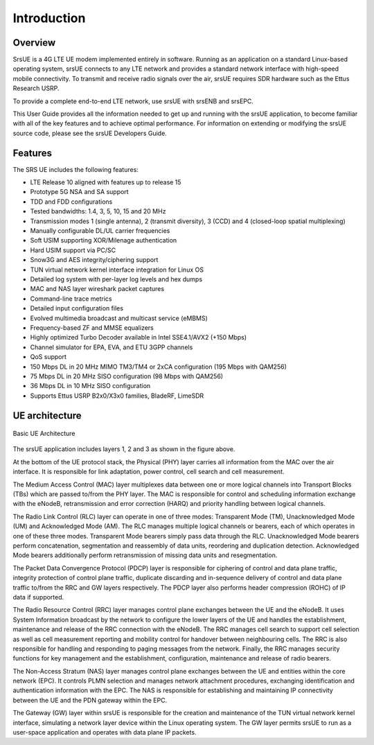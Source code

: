 .. _ue_intro:

Introduction
============

.. image:: .imgs/srsue_logo.png

Overview
********

SrsUE is a 4G LTE UE modem implemented entirely in software. Running as an application on a standard Linux-based operating system, srsUE connects to any LTE network and provides a standard network interface with high-speed mobile connectivity. To transmit and receive radio signals over the air, srsUE requires SDR hardware such as the Ettus Research USRP.

To provide a complete end-to-end LTE network, use srsUE with srsENB and srsEPC. 

This User Guide provides all the information needed to get up and running with the srsUE application, to become familiar with all of the key features and to achieve optimal performance. For information on extending or modifying the srsUE source code, please see the srsUE Developers Guide.

Features
********

The SRS UE includes the following features:

- LTE Release 10 aligned with features up to release 15
- Prototype 5G NSA and SA support
- TDD and FDD configurations
- Tested bandwidths: 1.4, 3, 5, 10, 15 and 20 MHz
- Transmission modes 1 (single antenna), 2 (transmit diversity), 3 (CCD) and 4 (closed-loop spatial multiplexing)
- Manually configurable DL/UL carrier frequencies
- Soft USIM supporting XOR/Milenage authentication
- Hard USIM support via PC/SC
- Snow3G and AES integrity/ciphering support
- TUN virtual network kernel interface integration for Linux OS
- Detailed log system with per-layer log levels and hex dumps
- MAC and NAS layer wireshark packet captures
- Command-line trace metrics
- Detailed input configuration files
- Evolved multimedia broadcast and multicast service (eMBMS)
- Frequency-based ZF and MMSE equalizers
- Highly optimized Turbo Decoder available in Intel SSE4.1/AVX2 (+150 Mbps)
- Channel simulator for EPA, EVA, and ETU 3GPP channels
- QoS support
- 150 Mbps DL in 20 MHz MIMO TM3/TM4 or 2xCA configuration (195 Mbps with QAM256)
- 75 Mbps DL in 20 MHz SISO configuration (98 Mbps with QAM256)
- 36 Mbps DL in 10 MHz SISO configuration
- Supports Ettus USRP B2x0/X3x0 families, BladeRF, LimeSDR

UE architecture
***************

.. figure:: .imgs/ue_basic.png
    :width: 400px
    :align: center
    :alt: alternate text
    :figclass: align-center

    Basic UE Architecture

The srsUE application includes layers 1, 2 and 3 as shown in the figure above.

At the bottom of the UE protocol stack, the Physical (PHY) layer carries all information from the MAC over the air interface. It is responsible for link adaptation, power control, cell search and cell measurement.

The Medium Access Control (MAC) layer multiplexes data between one or more logical channels into Transport Blocks (TBs) which are passed to/from the PHY layer. The MAC is responsible for control and scheduling information exchange with the eNodeB, retransmission and error correction (HARQ) and priority handling between logical channels.

The Radio Link Control (RLC) layer can operate in one of three modes: Transparent Mode (TM), Unacknowledged Mode (UM) and Acknowledged Mode (AM). The RLC manages multiple logical channels or bearers, each of which operates in one of these three modes. Transparent Mode bearers simply pass data through the RLC. Unacknowledged Mode bearers perform concatenation, segmentation and reassembly of data units, reordering and duplication detection. Acknowledged Mode bearers additionally perform retransmission of missing data units and resegmentation.

The Packet Data Convergence Protocol (PDCP) layer is responsible for ciphering of control and data plane traffic, integrity protection of control plane traffic, duplicate discarding and in-sequence delivery of control and data plane traffic to/from the RRC and GW layers respectively. The PDCP layer also performs header compression (ROHC) of IP data if supported.

The Radio Resource Control (RRC) layer manages control plane exchanges between the UE and the eNodeB. It uses System Information broadcast by the network to configure the lower layers of the UE and handles the establishment, maintenance and release of the RRC connection with the eNodeB. The RRC manages cell search to support cell selection as well as cell measurement reporting and mobility control for handover between neighbouring cells. The RRC is also responsible for handling and responding to paging messages from the network. Finally, the RRC manages security functions for key management and the establishment, configuration, maintenance and release of radio bearers.

The Non-Access Stratum (NAS) layer manages control plane exchanges between the UE and entities within the core network (EPC). It controls PLMN selection and manages network attachment procedures, exchanging identification and authentication information with the EPC. The NAS is responsible for establishing and maintaining IP connectivity between the UE and the PDN gateway within the EPC.

The Gateway (GW) layer within srsUE is responsible for the creation and maintenance of the TUN virtual network kernel interface, simulating a network layer device within the Linux operating system. The GW layer permits srsUE to run as a user-space application and operates with data plane IP packets.
